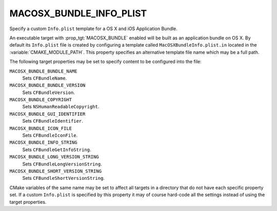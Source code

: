 MACOSX_BUNDLE_INFO_PLIST
------------------------

Specify a custom ``Info.plist`` template for a OS X and iOS Application Bundle.

An executable target with :prop_tgt:`MACOSX_BUNDLE` enabled will be built as an
application bundle on OS X.  By default its ``Info.plist`` file is created
by configuring a template called ``MacOSXBundleInfo.plist.in`` located in the
:variable:`CMAKE_MODULE_PATH`.  This property specifies an alternative template
file name which may be a full path.

The following target properties may be set to specify content to be
configured into the file:

``MACOSX_BUNDLE_BUNDLE_NAME``
  Sets ``CFBundleName``.
``MACOSX_BUNDLE_BUNDLE_VERSION``
  Sets ``CFBundleVersion``.
``MACOSX_BUNDLE_COPYRIGHT``
  Sets ``NSHumanReadableCopyright``.
``MACOSX_BUNDLE_GUI_IDENTIFIER``
  Sets ``CFBundleIdentifier``.
``MACOSX_BUNDLE_ICON_FILE``
  Sets ``CFBundleIconFile``.
``MACOSX_BUNDLE_INFO_STRING``
  Sets ``CFBundleGetInfoString``.
``MACOSX_BUNDLE_LONG_VERSION_STRING``
  Sets ``CFBundleLongVersionString``.
``MACOSX_BUNDLE_SHORT_VERSION_STRING``
  Sets ``CFBundleShortVersionString``.

CMake variables of the same name may be set to affect all targets in a
directory that do not have each specific property set.  If a custom
``Info.plist`` is specified by this property it may of course hard-code
all the settings instead of using the target properties.
